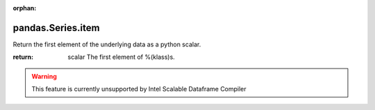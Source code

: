 .. _pandas.Series.item:

:orphan:

pandas.Series.item
******************

Return the first element of the underlying data as a python scalar.

.. deprecated 0.25.0

:return: scalar
    The first element of %(klass)s.



.. warning::
    This feature is currently unsupported by Intel Scalable Dataframe Compiler

